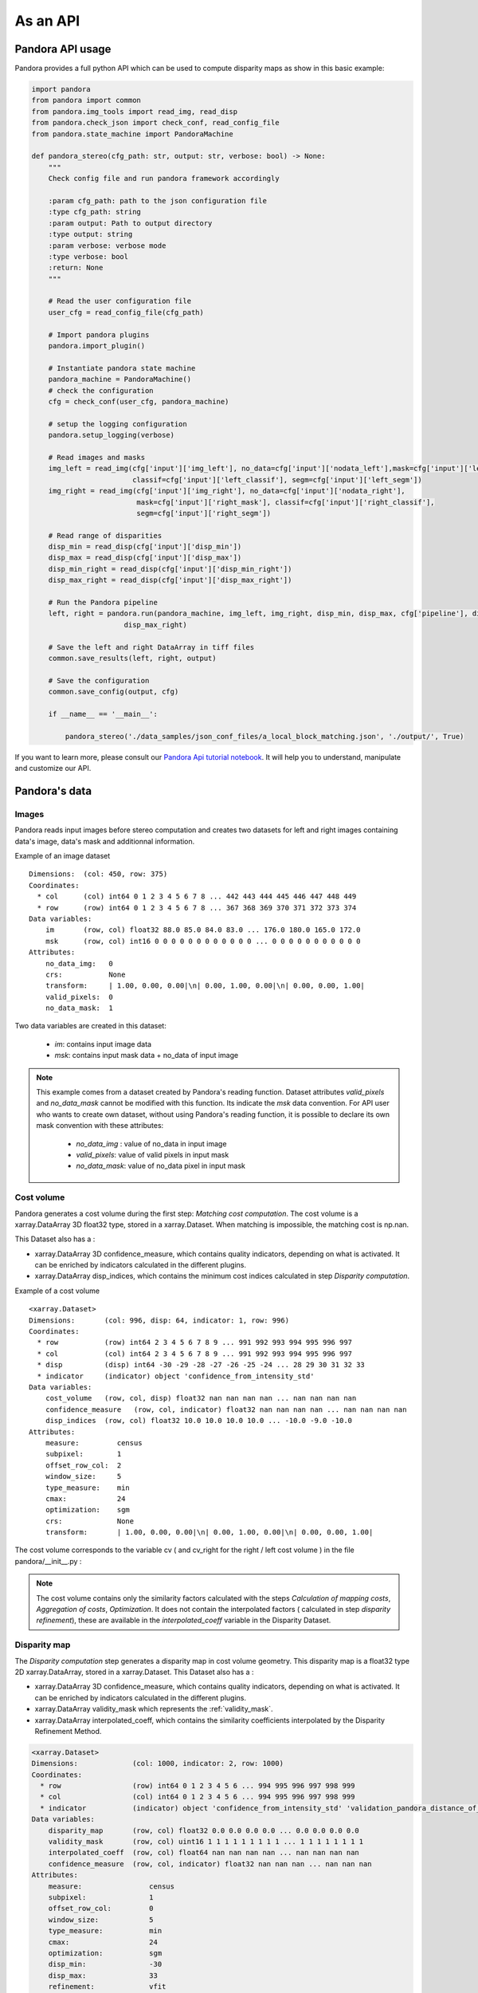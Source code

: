 As an API
=========

Pandora API usage
*****************

Pandora provides a full python API which can be used to compute disparity maps as show in this basic example:

.. sourcecode:: python

    import pandora
    from pandora import common
    from pandora.img_tools import read_img, read_disp
    from pandora.check_json import check_conf, read_config_file
    from pandora.state_machine import PandoraMachine

    def pandora_stereo(cfg_path: str, output: str, verbose: bool) -> None:
        """
        Check config file and run pandora framework accordingly

        :param cfg_path: path to the json configuration file
        :type cfg_path: string
        :param output: Path to output directory
        :type output: string
        :param verbose: verbose mode
        :type verbose: bool
        :return: None
        """

        # Read the user configuration file
        user_cfg = read_config_file(cfg_path)

        # Import pandora plugins
        pandora.import_plugin()

        # Instantiate pandora state machine
        pandora_machine = PandoraMachine()
        # check the configuration
        cfg = check_conf(user_cfg, pandora_machine)

        # setup the logging configuration
        pandora.setup_logging(verbose)

        # Read images and masks
        img_left = read_img(cfg['input']['img_left'], no_data=cfg['input']['nodata_left'],mask=cfg['input']['left_mask'],
                            classif=cfg['input']['left_classif'], segm=cfg['input']['left_segm'])
        img_right = read_img(cfg['input']['img_right'], no_data=cfg['input']['nodata_right'],
                             mask=cfg['input']['right_mask'], classif=cfg['input']['right_classif'],
                             segm=cfg['input']['right_segm'])

        # Read range of disparities
        disp_min = read_disp(cfg['input']['disp_min'])
        disp_max = read_disp(cfg['input']['disp_max'])
        disp_min_right = read_disp(cfg['input']['disp_min_right'])
        disp_max_right = read_disp(cfg['input']['disp_max_right'])

        # Run the Pandora pipeline
        left, right = pandora.run(pandora_machine, img_left, img_right, disp_min, disp_max, cfg['pipeline'], disp_min_right,
                          disp_max_right)

        # Save the left and right DataArray in tiff files
        common.save_results(left, right, output)

        # Save the configuration
        common.save_config(output, cfg)

        if __name__ == '__main__':

            pandora_stereo('./data_samples/json_conf_files/a_local_block_matching.json', './output/', True)

If you want to learn  more, please consult our `Pandora Api tutorial notebook <https://github.com/CNES/Pandora/tree/master/notebooks/...>`_.
It will help you to understand, manipulate and customize our API.

Pandora's data
**************

Images
######

Pandora reads input images before stereo computation and creates two datasets for left and right
images containing data's image, data's mask and additionnal information.

Example of an image dataset

::

    Dimensions:  (col: 450, row: 375)
    Coordinates:
      * col      (col) int64 0 1 2 3 4 5 6 7 8 ... 442 443 444 445 446 447 448 449
      * row      (row) int64 0 1 2 3 4 5 6 7 8 ... 367 368 369 370 371 372 373 374
    Data variables:
        im       (row, col) float32 88.0 85.0 84.0 83.0 ... 176.0 180.0 165.0 172.0
        msk      (row, col) int16 0 0 0 0 0 0 0 0 0 0 0 0 ... 0 0 0 0 0 0 0 0 0 0 0
    Attributes:
        no_data_img:   0
        crs:           None
        transform:     | 1.00, 0.00, 0.00|\n| 0.00, 1.00, 0.00|\n| 0.00, 0.00, 1.00|
        valid_pixels:  0
        no_data_mask:  1

Two data variables are created in this dataset:

 * *im*: contains input image data
 * *msk*: contains input mask data + no_data of input image

.. note::
    This example comes from a dataset created by Pandora's reading function. Dataset attributes
    *valid_pixels* and *no_data_mask* cannot be modified with this function. Its indicate the *msk*
    data convention.
    For API user who wants to create own dataset, without using Pandora's reading function, it is
    possible to declare its own mask convention with these attributes:

      * *no_data_img* : value of no_data in input image
      * *valid_pixels*: value of valid pixels in input mask
      * *no_data_mask*: value of no_data pixel in input mask

Cost volume
###########

Pandora generates a cost volume during the first step: *Matching cost computation*. The cost volume is a
xarray.DataArray 3D float32 type, stored in a xarray.Dataset.
When matching is impossible, the matching cost is np.nan.

This Dataset also has a :

- xarray.DataArray 3D confidence_measure, which contains quality indicators, depending on what is activated. It can be enriched by indicators calculated in the different plugins.
- xarray.DataArray disp_indices, which contains the minimum cost indices calculated in step *Disparity computation*.


Example of a cost volume


::

    <xarray.Dataset>
    Dimensions:       (col: 996, disp: 64, indicator: 1, row: 996)
    Coordinates:
      * row           (row) int64 2 3 4 5 6 7 8 9 ... 991 992 993 994 995 996 997
      * col           (col) int64 2 3 4 5 6 7 8 9 ... 991 992 993 994 995 996 997
      * disp          (disp) int64 -30 -29 -28 -27 -26 -25 -24 ... 28 29 30 31 32 33
      * indicator     (indicator) object 'confidence_from_intensity_std'
    Data variables:
        cost_volume   (row, col, disp) float32 nan nan nan nan ... nan nan nan nan
        confidence_measure   (row, col, indicator) float32 nan nan nan nan ... nan nan nan nan
        disp_indices  (row, col) float32 10.0 10.0 10.0 10.0 ... -10.0 -9.0 -10.0
    Attributes:
        measure:         census
        subpixel:        1
        offset_row_col:  2
        window_size:     5
        type_measure:    min
        cmax:            24
        optimization:    sgm
        crs:             None
        transform:       | 1.00, 0.00, 0.00|\n| 0.00, 1.00, 0.00|\n| 0.00, 0.00, 1.00|

The cost volume corresponds to the variable cv ( and cv_right for the right / left cost volume ) in the file pandora/__init__.py :

.. note::

    The cost volume contains only the similarity factors calculated with the steps *Calculation of mapping costs*,
    *Aggregation of costs*, *Optimization*. It does not contain the interpolated factors ( calculated in step
    *disparity refinement*), these are available in the *interpolated_coeff* variable in the Disparity Dataset.

Disparity map
#############

The *Disparity computation* step generates a disparity map in cost volume geometry. This disparity map is
a float32 type 2D xarray.DataArray, stored in a xarray.Dataset.
This Dataset also has a :

- xarray.DataArray 3D confidence_measure, which contains quality indicators, depending on what is activated. It can be enriched by indicators calculated in the different plugins.
- xarray.DataArray validity_mask which represents the :ref:`validity_mask`.
- xarray.DataArray interpolated_coeff, which contains the similarity coefficients interpolated by the Disparity Refinement Method.


.. sourcecode:: text

    <xarray.Dataset>
    Dimensions:             (col: 1000, indicator: 2, row: 1000)
    Coordinates:
      * row                 (row) int64 0 1 2 3 4 5 6 ... 994 995 996 997 998 999
      * col                 (col) int64 0 1 2 3 4 5 6 ... 994 995 996 997 998 999
      * indicator           (indicator) object 'confidence_from_intensity_std' 'validation_pandora_distance_of_disp'
    Data variables:
        disparity_map       (row, col) float32 0.0 0.0 0.0 0.0 ... 0.0 0.0 0.0 0.0
        validity_mask       (row, col) uint16 1 1 1 1 1 1 1 1 1 ... 1 1 1 1 1 1 1 1
        interpolated_coeff  (row, col) float64 nan nan nan nan ... nan nan nan nan
        confidence_measure  (row, col, indicator) float32 nan nan nan ... nan nan nan
    Attributes:
        measure:                census
        subpixel:               1
        offset_row_col:         0
        window_size:            5
        type_measure:           min
        cmax:                   24
        optimization:           sgm
        disp_min:               -30
        disp_max:               33
        refinement:             vfit
        filter:                 median
        validation:             cross_checking
        interpolated_disparity: none
        crs:                    None
        transform:              | 1.00, 0.00, 0.00|\n| 0.00, 1.00, 0.00|\n| 0.00, 0.00, 1.00|


Validity mask
#############

Validity masks are 2D xarray.DataArray and are 16-bit encoded: each bit represents a
rejection criterion (= 1 if rejection, = 0 otherwise): See :ref:`validity_mask`.

The validity masks are stored in the xarray.Dataset left and right in the pandora/__init__.py file.

.. _border_management:

Border management
#################

Left image
----------

Pixels of the left image for which the measurement thumbnail protrudes from the left image are set to :math:`nan` on the cost volume
For a similarity measurement with a 5x5 window, these incalculable pixels in the left image correspond
to a 2-pixel crown at the top, bottom, right and left, and are represented by the offset_row_col attribute in
the xarray.Dataset.

These pixels will have bit 0 set, *The point is invalid: left image edge*, in the :ref:`validity_mask` and
will be assigned the *invalid_disparity* ( configurable in the json configuration file ) in the disparity maps.

Right image
-----------

Because of the disparity range choice, it is possible that there is no available point to scan on the right image.
In this case, matching cost cannot be computed for this pixel and the value will be set to :math:`nan` .
Then bit 1 will be set : *The point is invalid: the disparity interval to explore is
absent in the right image* and the point disparity will be set to *invalid_disparity*.